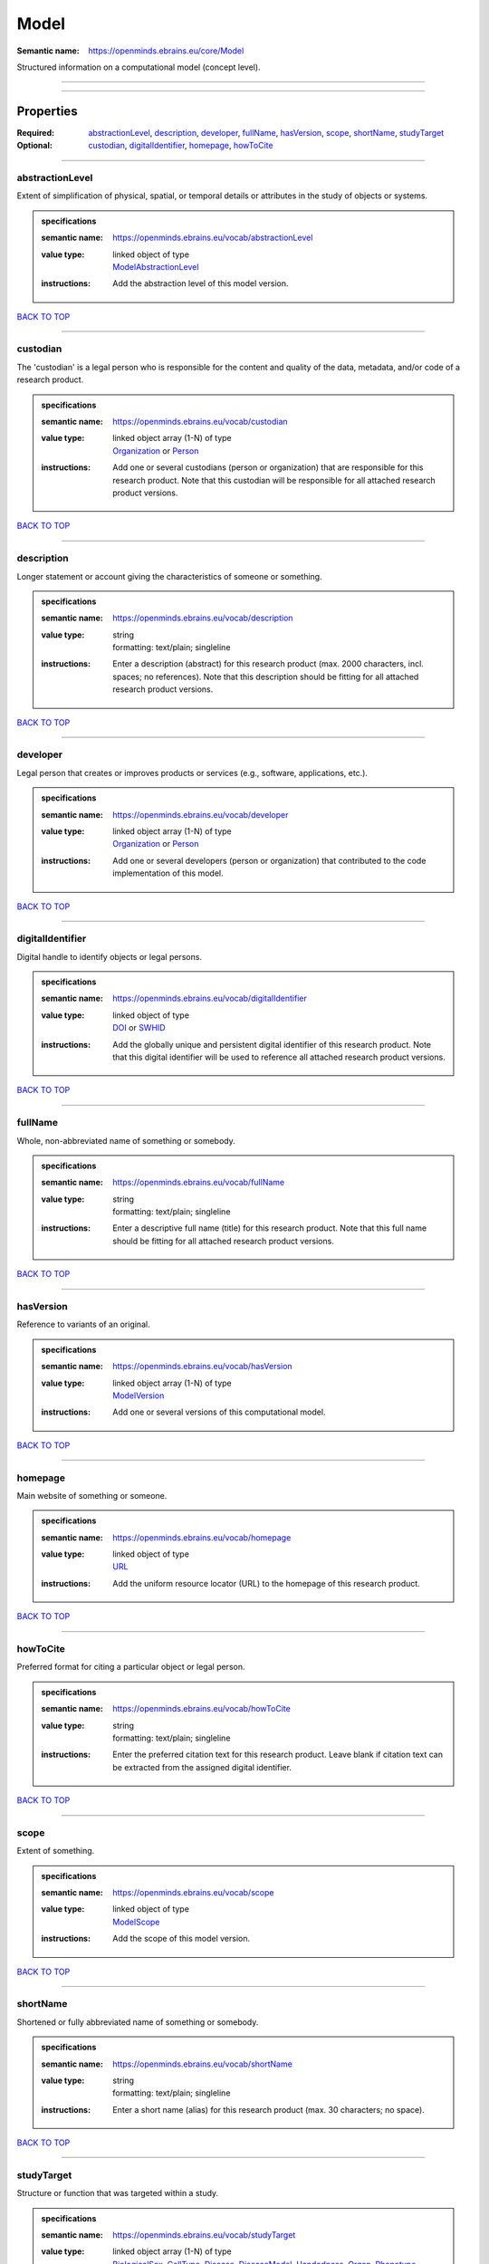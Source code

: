 #####
Model
#####

:Semantic name: https://openminds.ebrains.eu/core/Model

Structured information on a computational model (concept level).


------------

------------

Properties
##########

:Required: `abstractionLevel <abstractionLevel_heading_>`_, `description <description_heading_>`_, `developer <developer_heading_>`_, `fullName <fullName_heading_>`_, `hasVersion <hasVersion_heading_>`_, `scope <scope_heading_>`_, `shortName <shortName_heading_>`_, `studyTarget <studyTarget_heading_>`_
:Optional: `custodian <custodian_heading_>`_, `digitalIdentifier <digitalIdentifier_heading_>`_, `homepage <homepage_heading_>`_, `howToCite <howToCite_heading_>`_

------------

.. _abstractionLevel_heading:

****************
abstractionLevel
****************

Extent of simplification of physical, spatial, or temporal details or attributes in the study of objects or systems.

.. admonition:: specifications

   :semantic name: https://openminds.ebrains.eu/vocab/abstractionLevel
   :value type: | linked object of type
                | `ModelAbstractionLevel <https://openminds-documentation.readthedocs.io/en/v2.0/specifications/controlledTerms/modelAbstractionLevel.html>`_
   :instructions: Add the abstraction level of this model version.

`BACK TO TOP <Model_>`_

------------

.. _custodian_heading:

*********
custodian
*********

The 'custodian' is a legal person who is responsible for the content and quality of the data, metadata, and/or code of a research product.

.. admonition:: specifications

   :semantic name: https://openminds.ebrains.eu/vocab/custodian
   :value type: | linked object array \(1-N\) of type
                | `Organization <https://openminds-documentation.readthedocs.io/en/v2.0/specifications/core/actors/organization.html>`_ or `Person <https://openminds-documentation.readthedocs.io/en/v2.0/specifications/core/actors/person.html>`_
   :instructions: Add one or several custodians (person or organization) that are responsible for this research product. Note that this custodian will be responsible for all attached research product versions.

`BACK TO TOP <Model_>`_

------------

.. _description_heading:

***********
description
***********

Longer statement or account giving the characteristics of someone or something.

.. admonition:: specifications

   :semantic name: https://openminds.ebrains.eu/vocab/description
   :value type: | string
                | formatting: text/plain; singleline
   :instructions: Enter a description (abstract) for this research product (max. 2000 characters, incl. spaces; no references). Note that this description should be fitting for all attached research product versions.

`BACK TO TOP <Model_>`_

------------

.. _developer_heading:

*********
developer
*********

Legal person that creates or improves products or services (e.g., software, applications, etc.).

.. admonition:: specifications

   :semantic name: https://openminds.ebrains.eu/vocab/developer
   :value type: | linked object array \(1-N\) of type
                | `Organization <https://openminds-documentation.readthedocs.io/en/v2.0/specifications/core/actors/organization.html>`_ or `Person <https://openminds-documentation.readthedocs.io/en/v2.0/specifications/core/actors/person.html>`_
   :instructions: Add one or several developers (person or organization) that contributed to the code implementation of this model.

`BACK TO TOP <Model_>`_

------------

.. _digitalIdentifier_heading:

*****************
digitalIdentifier
*****************

Digital handle to identify objects or legal persons.

.. admonition:: specifications

   :semantic name: https://openminds.ebrains.eu/vocab/digitalIdentifier
   :value type: | linked object of type
                | `DOI <https://openminds-documentation.readthedocs.io/en/v2.0/specifications/core/miscellaneous/DOI.html>`_ or `SWHID <https://openminds-documentation.readthedocs.io/en/v2.0/specifications/core/miscellaneous/SWHID.html>`_
   :instructions: Add the globally unique and persistent digital identifier of this research product. Note that this digital identifier will be used to reference all attached research product versions.

`BACK TO TOP <Model_>`_

------------

.. _fullName_heading:

********
fullName
********

Whole, non-abbreviated name of something or somebody.

.. admonition:: specifications

   :semantic name: https://openminds.ebrains.eu/vocab/fullName
   :value type: | string
                | formatting: text/plain; singleline
   :instructions: Enter a descriptive full name (title) for this research product.  Note that this full name should be fitting for all attached research product versions.

`BACK TO TOP <Model_>`_

------------

.. _hasVersion_heading:

**********
hasVersion
**********

Reference to variants of an original.

.. admonition:: specifications

   :semantic name: https://openminds.ebrains.eu/vocab/hasVersion
   :value type: | linked object array \(1-N\) of type
                | `ModelVersion <https://openminds-documentation.readthedocs.io/en/v2.0/specifications/core/products/modelVersion.html>`_
   :instructions: Add one or several versions of this computational model.

`BACK TO TOP <Model_>`_

------------

.. _homepage_heading:

********
homepage
********

Main website of something or someone.

.. admonition:: specifications

   :semantic name: https://openminds.ebrains.eu/vocab/homepage
   :value type: | linked object of type
                | `URL <https://openminds-documentation.readthedocs.io/en/v2.0/specifications/core/miscellaneous/URL.html>`_
   :instructions: Add the uniform resource locator (URL) to the homepage of this research product.

`BACK TO TOP <Model_>`_

------------

.. _howToCite_heading:

*********
howToCite
*********

Preferred format for citing a particular object or legal person.

.. admonition:: specifications

   :semantic name: https://openminds.ebrains.eu/vocab/howToCite
   :value type: | string
                | formatting: text/plain; singleline
   :instructions: Enter the preferred citation text for this research product. Leave blank if citation text can be extracted from the assigned digital identifier.

`BACK TO TOP <Model_>`_

------------

.. _scope_heading:

*****
scope
*****

Extent of something.

.. admonition:: specifications

   :semantic name: https://openminds.ebrains.eu/vocab/scope
   :value type: | linked object of type
                | `ModelScope <https://openminds-documentation.readthedocs.io/en/v2.0/specifications/controlledTerms/modelScope.html>`_
   :instructions: Add the scope of this model version.

`BACK TO TOP <Model_>`_

------------

.. _shortName_heading:

*********
shortName
*********

Shortened or fully abbreviated name of something or somebody.

.. admonition:: specifications

   :semantic name: https://openminds.ebrains.eu/vocab/shortName
   :value type: | string
                | formatting: text/plain; singleline
   :instructions: Enter a short name (alias) for this research product (max. 30 characters; no space).

`BACK TO TOP <Model_>`_

------------

.. _studyTarget_heading:

***********
studyTarget
***********

Structure or function that was targeted within a study.

.. admonition:: specifications

   :semantic name: https://openminds.ebrains.eu/vocab/studyTarget
   :value type: | linked object array \(1-N\) of type
                | `BiologicalSex <https://openminds-documentation.readthedocs.io/en/v2.0/specifications/controlledTerms/biologicalSex.html>`_, `CellType <https://openminds-documentation.readthedocs.io/en/v2.0/specifications/controlledTerms/cellType.html>`_, `Disease <https://openminds-documentation.readthedocs.io/en/v2.0/specifications/controlledTerms/disease.html>`_, `DiseaseModel <https://openminds-documentation.readthedocs.io/en/v2.0/specifications/controlledTerms/diseaseModel.html>`_, `Handedness <https://openminds-documentation.readthedocs.io/en/v2.0/specifications/controlledTerms/handedness.html>`_, `Organ <https://openminds-documentation.readthedocs.io/en/v2.0/specifications/controlledTerms/organ.html>`_, `Phenotype <https://openminds-documentation.readthedocs.io/en/v2.0/specifications/controlledTerms/phenotype.html>`_, `Species <https://openminds-documentation.readthedocs.io/en/v2.0/specifications/controlledTerms/species.html>`_, `Strain <https://openminds-documentation.readthedocs.io/en/v2.0/specifications/controlledTerms/strain.html>`_, `TermSuggestion <https://openminds-documentation.readthedocs.io/en/v2.0/specifications/controlledTerms/termSuggestion.html>`_, `CustomAnatomicalEntity <https://openminds-documentation.readthedocs.io/en/v2.0/specifications/SANDS/non-atlas/customAnatomicalEntity.html>`_ or `ParcellationEntity <https://openminds-documentation.readthedocs.io/en/v2.0/specifications/SANDS/atlas/parcellationEntity.html>`_
   :instructions: Add all study targets of this model version.

`BACK TO TOP <Model_>`_

------------

